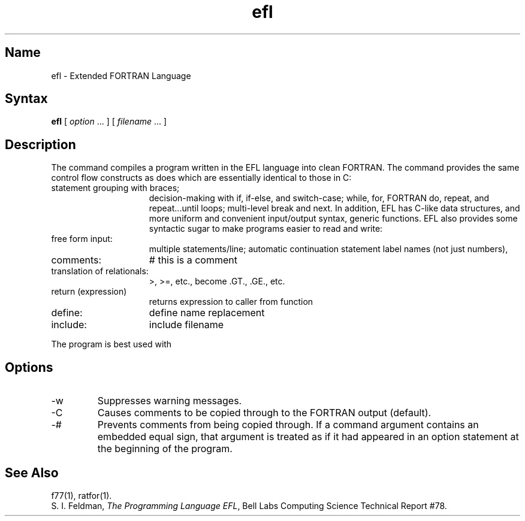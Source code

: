 .\" SCCSID: @(#)efl.1	8.1	9/11/90
.TH efl 1 VAX "" Unsupported
.SH Name
efl \- Extended FORTRAN Language
.SH Syntax
.B efl
[ \fIoption\fP ... ]
[ \fIfilename\fP ... ]
.SH Description
The 
.PN efl
command compiles a program written in the EFL language into clean FORTRAN.
The 
.PN efl
command provides the same control flow constructs as does
.MS ratfor 1 ,
which are essentially identical to those in C:
.TP 15
statement grouping with braces;
decision-making with if, if-else, and switch-case;
while,
for,
FORTRAN do,
repeat,
and repeat...until loops;
multi-level break and next.
In addition, EFL has C-like data structures,
and more uniform and convenient input/output syntax,
generic functions.
EFL also provides
some syntactic sugar to make programs easier to read and write:
.TP
free form input:
multiple statements/line; automatic continuation
statement label names (not just numbers),
.TP
comments:
# this is a comment
.TP
translation of relationals:
>, >=, etc., become .GT., .GE., etc.
.TP
return (expression)
returns expression to caller from function
.TP
define:
define name replacement
.TP
include:
include filename
.PP
The 
.PN efl
program is best used with
.MS f77 1 .
.SH Options
.IP \-w
Suppresses warning messages.
.IP \-C
Causes comments to be copied through to the FORTRAN output (default).
.IP \-#
Prevents comments from being copied through.
If a command argument contains an embedded equal sign,
that argument is treated as if it had appeared in an
option
statement at the beginning of the program.
.SH See Also
f77(1),
ratfor(1).
.br
S. I. Feldman,
.IR "The Programming Language EFL",
Bell Labs Computing Science Technical Report #78.
